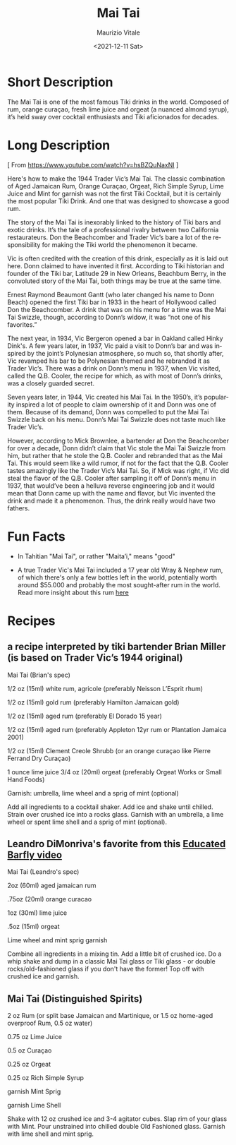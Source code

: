 #+options: ':nil *:t -:t ::t <:t H:3 \n:nil ^:t arch:headline
#+options: author:t broken-links:nil c:nil creator:nil
#+options: d:(not "LOGBOOK") date:t e:t email:nil f:t inline:t num:t
#+options: p:nil pri:nil prop:nil stat:t tags:t tasks:t tex:t
#+options: timestamp:t title:t toc:t todo:t |:t
#+title: Mai Tai
#+date: <2021-12-11 Sat>
#+author: Maurizio Vitale
#+email: mav@idoniko
#+language: en
#+select_tags: export
#+exclude_tags: noexport
#+creator: Emacs 27.2 (Org mode 9.4.6)
#+cite_export:

* Short Description
The Mai Tai is one of the most famous Tiki drinks in the
world. Composed of rum, orange curaçao, fresh lime juice and orgeat (a
nuanced almond syrup), it’s held sway over cocktail enthusiasts and
Tiki aficionados for decades.

* Long Description

[ From https://www.youtube.com/watch?v=hsBZQuNaxNI ]

Here's how to make the 1944 Trader Vic’s Mai Tai. The classic
combination of Aged Jamaican Rum, Orange Curaçao, Orgeat, Rich Simple
Syrup, Lime Juice and Mint for garnish was not the first Tiki
Cocktail, but it is certainly the most popular Tiki Drink. And one
that was designed to showcase a good rum.

The story of the Mai Tai is inexorably linked to the history of Tiki
bars and exotic drinks. It’s the tale of a professional rivalry
between two California restaurateurs. Don the Beachcomber and Trader
Vic’s bare a lot of the responsibility for making the Tiki world the
phenomenon it became.

Vic is often credited with the creation of this drink, especially as
it is laid out here. Donn claimed to have invented it first. According
to Tiki historian and founder of the Tiki bar, Latitude 29 in New
Orleans, Beachbum Berry, in the convoluted story of the Mai Tai, both
things may be true at the same time.

Ernest Raymond Beaumont Gantt (who later changed his name to Donn
Beach) opened the first Tiki bar in 1933 in the heart of Hollywood
called Don the Beachcomber. A drink that was on his menu for a time
was the Mai Tai Swizzle, though, according to Donn’s widow, it was
“not one of his favorites.”

The next year, in 1934, Vic Bergeron opened a bar in Oakland called
Hinky Dink's. A few years later, in 1937, Vic paid a visit to Donn’s
bar and was inspired by the joint’s Polynesian atmosphere, so much so,
that shortly after, Vic revamped his bar to be Polynesian themed and
he rebranded it as Trader Vic’s. There was a drink on Donn’s menu in
1937, when Vic visited, called the Q.B. Cooler, the recipe for which,
as with most of Donn’s drinks, was a closely guarded secret.

Seven years later, in 1944, Vic created his Mai Tai. In the 1950’s,
it’s popularity inspired a lot of people to claim ownership of it and
Donn was one of them. Because of its demand, Donn was compelled to put
the Mai Tai Swizzle back on his menu. Donn’s Mai Tai Swizzle does not
taste much like Trader Vic’s.

However, according to Mick Brownlee, a bartender at Don the
Beachcomber for over a decade, Donn didn’t claim that Vic stole the
Mai Tai Swizzle from him, but rather that he stole the Q.B. Cooler and
rebranded that as the Mai Tai. This would seem like a wild rumor, if
not for the fact that the Q.B. Cooler tastes amazingly like the Trader
Vic’s Mai Tai. So, if Mick was right, if Vic did steal the flavor of
the Q.B. Cooler after sampling it off of Donn’s menu in 1937, that
would’ve been a helluva reverse engineering job and it would mean that
Donn came up with the name and flavor, but Vic invented the drink and
made it a phenomenon. Thus, the drink really would have two fathers.

* Fun Facts

- In Tahitian "Mai Tai", or rather "Maita’i," means "good"

- A true Trader Vic's Mai Tai included a 17 year old Wray & Nephew
  rum, of which there's only a few bottles left in the world,
  potentially worth around $55.000 and probably the most sought-after
  rum in the world. Read more insight about this rum [[https://cocktailwonk.com/2020/08/new-insights-into-wray-nephew-17.html][here]]


* Recipes

** a recipe interpreted by tiki bartender Brian Miller (is based on Trader Vic’s 1944 original)

Mai Tai (Brian's spec)

1/2 oz (15ml) white rum, agricole (preferably Neisson L’Esprit rhum)

1/2 oz (15ml) gold rum (preferably Hamilton Jamaican gold)

1/2 oz (15ml) aged rum (preferably El Dorado 15 year)

1/2 oz (15ml) aged rum (preferably Appleton 12yr rum or Plantation Jamaica 2001)

1/2 oz (15ml) Clement Creole Shrubb (or an orange curaçao like Pierre Ferrand Dry Curaçao)

1 ounce lime juice 3/4 oz (20ml) orgeat (preferably Orgeat Works or
Small Hand Foods)

Garnish: umbrella, lime wheel and a sprig of mint (optional)

Add all ingredients to a cocktail shaker. Add ice and shake until
chilled. Strain over crushed ice into a rocks glass. Garnish with an
umbrella, a lime wheel or spent lime shell and a sprig of mint
(optional).

** Leandro DiMonriva's favorite from this [[https://www.youtube.com/watch?v=vTqNLJG2ExE][Educated Barfly video]]

Mai Tai (Leandro's spec)

2oz (60ml) aged jamaican rum

.75oz (20ml) orange curacao

1oz (30ml) lime juice

.5oz (15ml) orgeat

Lime wheel and mint sprig garnish

Combine all ingredients in a mixing tin. Add a little bit of crushed
ice. Do a whip shake and dump in a classic Mai Tai glass or Tiki
glass - or double rocks/old-fashioned glass if you don't have the
former! Top off with crushed ice and garnish.

** Mai Tai (Distinguished Spirits)

2 oz Rum (or split base Jamaican and Martinique, or 1.5 oz home-aged overproof Rum, 0.5 oz water)

0.75 oz Lime Juice

0.5 oz Curaçao

0.25 oz Orgeat

0.25 oz Rich Simple Syrup

garnish Mint Sprig

garnish Lime Shell

Shake with 12 oz crushed ice and 3-4 agitator cubes. Slap rim of your
glass with Mint. Pour unstrained into chilled double Old Fashioned
glass. Garnish with lime shell and mint sprig.

